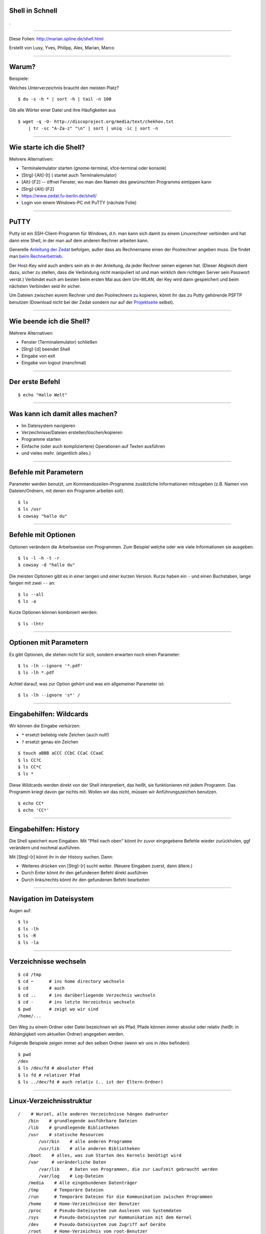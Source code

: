 Shell in Schnell
----------------

.

-----

Diese Folien: http://marian.spline.de/shell.html

Erstellt von Lusy, Yves, Philipp, Alex, Marian, Marco

----

Warum?
------
Beispiele:

Welches Unterverzeichnis braucht den meisten Platz?

::

    $ du -s -h * | sort -h | tail -n 100

Gib alle Wörter einer Datei und ihre Häufigkeiten aus

::

    $ wget -q -O- http://discoproject.org/media/text/chekhov.txt 
        | tr -sc "A-Za-z" "\n" | sort | uniq -ic | sort -n

----


Wie starte ich die Shell?
-------------------------

Mehrere Alternativen:

* Terminalemulator starten (gnome-terminal, xfce-terminal oder konsole)
* [Strg]-[Alt]-[t]  ( startet auch Terminalemulator)
* [Alt]-[F2] -- öffnet Fenster, wo man den Namen des gewünschten Programms eintippen kann
* [Strg]-[Alt]-[F2]
* https://www.zedat.fu-berlin.de/shell/
* Login von einem Windows-PC mit PuTTY (nächste Folie)

-----

PuTTY
-----

Putty ist ein SSH-Client-Programm für Windows, d.h. man kann sich damit zu einem Linuxrechner verbinden und hat dann eine Shell, in der man auf dem anderen Rechner arbeiten kann.

Generelle `Anleitung der Zedat <http://www.zedat.fu-berlin.de/tip4u_03.pdf>`_ befolgen, außer dass als Rechnername einen der Poolrechner angeben muss. Die findet man `beim Rechnerbetrieb <http://www.mi.fu-berlin.de/w/IT/ServicesStudentPools>`_.

Der Host-Key wird auch anders sein als in der Anleitung, da jeder Rechner seinen eigenen hat. (Dieser Abgleich dient dazu, sicher zu stellen, dass die Verbindung nicht manipuliert ist und man wirklich dem richtigen Server sein Passwort verrät.) Verbindet euch am besten beim ersten Mal aus dem Uni-WLAN, der Key wird dann gespeichert und beim nächsten Verbinden seid ihr sicher.

Um Dateien zwischen eurem Rechner und den Poolrechnern zu kopieren, könnt ihr das zu Putty gehörende PSFTP benutzen (Download nicht bei der Zedat sondern nur auf der `Projektseite <http://www.chiark.greenend.org.uk/~sgtatham/putty/download.html>`_ selbst).

----

Wie beende ich die Shell?
-------------------------

Mehrere Alternativen:

* Fenster (Terminalemulator) schließen
* [Strg]-[d] beendet Shell
* Eingabe von exit
* Eingabe von logout (manchmal)

----

Der erste Befehl
----------------

::

    $ echo "Hallo Welt"
    
----

Was kann ich damit alles machen?
--------------------------------

* Im Dateisystem navigieren
* Verzeichnisse/Dateien erstellen/löschen/kopieren
* Programme starten
* Einfache (oder auch kompliziertere) Operationen auf Texten ausführen
* und vieles mehr. (eigentlich alles.)

----

Befehle mit Parametern
----------------------
Parameter werden benutzt, um Kommandozeilen-Programme zusätzliche Informationen mitzugeben (z.B. Namen von Dateien/Ordnern, mit denen ein Programm arbeiten soll).

::

    $ ls
    $ ls /usr
    $ cowsay "hallo du"

----

Befehle mit Optionen
--------------------

Optionen verändern die Arbeitsweise von Programmen. Zum Beispiel welche oder wie viele Informationen sie ausgeben.

::

    $ ls -l -h -t -r
    $ cowsay -d "hallo du"

Die meisten Optionen gibt es in einer langen und einer kurzen Version. Kurze haben ein ``-`` und einen Buchstaben, lange fangen mit zwei ``--`` an:

::

    $ ls --all
    $ ls -a

Kurze Optionen können kombiniert werden:

::

    $ ls -lhtr

----

Optionen mit Parametern
-----------------------

Es gibt Optionen, die stehen nicht für sich, sondern erwarten noch einen Parameter:

::

    $ ls -lh --ignore '*.pdf'
    $ ls -lh *.pdf

Achtet darauf, was zur Option gehört und was ein allgemeiner Parameter ist:

::

    $ ls -lh --ignore 's*' /


----

Eingabehilfen: Wildcards
------------------------

Wir können die Eingabe verkürzen:

* ``*`` ersetzt beliebig viele Zeichen (auch null!)
* ``?`` ersetzt genau ein Zeichen

::

    $ touch aBBB aCCC CCbC CCaC CCaaC
    $ ls CC?C
    $ ls CC*C
    $ ls *

Diese Wildcards werden direkt von der Shell interpretiert, das heißt, sie funktionieren mit jedem Programm. Das Programm kriegt davon gar nichts mit. Wollen wir das nicht, müssen wir Anführungszeichen benutzen.

::

    $ echo CC*
    $ echo 'CC*'

----

Eingabehilfen: History
----------------------

Die Shell speichert eure Eingaben. Mit "Pfeil nach oben" könnt ihr zuvor eingegebene Befehle wieder zurückholen, ggf verändern und nochmal ausführen.

Mit [Strg]-[r] könnt ihr in der History suchen. Dann:

* Weiteres drücken von [Strg]-[r] sucht weiter. (Neuere Eingaben zuerst, dann ältere.)
* Durch Enter könnt ihr den gefundenen Befehl direkt ausführen
* Durch links/rechts könnt ihr den gefundenen Befehl bearbeiten

----

Navigation im Dateisystem
-------------------------

Augen auf:

::

    $ ls
    $ ls -lh
    $ ls -R
    $ ls -la
    
----
    
Verzeichnisse wechseln
----------------------

::

    $ cd /tmp   
    $ cd ~      # ins home directory wechseln
    $ cd        # auch 
    $ cd ..     # ins darüberliegende Verzechnis wechseln
    $ cd -      # ins letzte Verzeichnis wechseln
    $ pwd       # zeigt wo wir sind
    /home/...

Den Weg zu einem Ordner oder Datei bezeichnen wir als Pfad.
Pfade können immer absolut oder relativ (heißt: in Abhängigkeit vom aktuellen Ordner) angegeben werden.

Folgende Beispiele zeigen immer auf den selben Ordner (wenn wir uns in /dev befinden):
::

    $ pwd
    /dev
    $ ls /dev/fd # absoluter Pfad
    $ ls fd # relativer Pfad
    $ ls ../dev/fd # auch relativ (.. ist der Eltern-Ordner)


----

Linux-Verzeichnisstruktur
-------------------------

::

    /    # Wurzel, alle anderen Verzeichnisse hängen dadrunter
        /bin    # grundlegende ausführbare Dateien
        /lib    # grundlegende Bibliotheken
        /usr    # statische Resourcen
            /usr/bin    # alle anderen Programme
            /usr/lib    # alle anderen Bibliotheken
        /boot    # alles, was zum Starten des Kernels benötigt wird
        /var     # veränderliche Daten
            /var/lib    # Daten von Programmen, die zur Laufzeit gebraucht werden
            /var/log    # Log-Dateien
        /media    # Alle eingebundenen Datenträger
        /tmp      # Temporäre Dateien
        /run      # Temporäre Dateien für die Kommunikation zwischen Programmen
        /home     # Home-Verzeichnisse der Benutzer
        /proc     # Pseudo-Dateisystem zum Auslesen von Systemdaten
        /sys      # Pseudo-Dateisystem zur Kommunikation mit dem Kernel
        /dev      # Pseudo-Dateisystem zum Zugriff auf Geräte
        /root     # Home-Verzeichnis vom root-Benutzer
        /etc      # systemweite Konfigurationsdateien



----

Hilfe zur Selbsthilfe
---------------------

Beschreibt was ein Befehl tut, die möglichen Optionen und Parameter, und gibt Hinweise zu verwandten Befehlen:

::

    $ man <Befehlname> 

Mit ``q`` kommt man zurück zur Shell.

Meistens geht auch:

::

    $ <befehl> --help
    $ <befehl> -h

----

Operationen auf Dateien
-----------------------

::

    $ cat > somefile.txt                # beenden mit strg-d
    $ cp somefile.txt otherfile.txt     # copy
    $ mv otherfile.txt anotherfile.txt  # move
    $ rm somefile.txt anotherfile.txt   # remove
    $ rm -i somefile.txt                # remove, fragt vor dem Löschen


----

Operationen auf Ordner
----------------------

Geht auch alles (so ähnlich) auf Ordner:

::

    $ mkdir aFolder           # make directory
    $ cp -a aFolder bFolder   # copy
    $ mv aFolder cFolder      # move
    $ cat > cFolder/file
    $ rmdir bFolder           # remove directory
    $ rmdir cFolder           # geht nicht!
    $ rm -r cFolder           # löscht alles was drin ist
    $ rm -ri cFolder          # dito, aber fragt vorher

----

Eingabehilfen: Tabcompletion
----------------------------

Schreib die Hälfte eines Befehls oder Dateinamens und drück [TAB] aka Tabulatortaste.

.. image:: http://www.fene-blog.de/wp-content/uploads/2010/01/Tabtaste.jpg

----

Programme starten
-----------------
Aus der Shell kann man Programme, die in der Shell laufen, starten:

::

    $ python
    >>> 3+5
    8

(man kann die Pythonshell durch drücken von [Strg]-[d] wieder beenden)

Oder auch Programme, die eine graphische Oberfläche haben:

::

    $ gedit

Wenn man ein Programm in seinem Terminal am Laufen hat, kann man in diesem Terminal erstmal nichts weiteres machen. Er ist wieder frei, erst nachdem das Programm beendet wird.

Die Eingabe:

::

     $ gedit &

startet gedit im Hintergrund, das heißt die Shell steht weiter bereit, um weitere Befehle auszuführen.

----

Werkzeuge für Umgang mit Texten
-------------------------------

In eine Datei schreiben (Umleitungen: später)

::

    $ echo bla bla bla >> bullshit.txt
    $ cat >> bullshit.txt
    eins
    zwei
    zwei
    ...
    zwölf
    <strg-d>
    $

Inhalt von Datei bullshit.txt zeigen (falls bullshit.txt existiert)

::

    $ cat bullshit.txt
    $ less bullshit.txt # für lange dateien

Anfang von Datei zeigen:

::

    $ head bullshit.txt

Ende von Datei zeigen:

::

    $ tail bullshit.txt

----

Word count
----------

Anzahl von Bytes, Zeichen, Wörtern, Zeilen einer Datei zeigen:

::

    $ wc -c bullshit.txt # bytes
    $ wc -m bullshit.txt # characters
    $ wc -w bullshit.txt # words
    $ wc -l bullshit.txt # lines
    $ wc bullshit.txt # lines words bytes

----

Datei durchsuchen
-----------------

::

    $ grep 'e' bullshit.txt
    $ grep --color 'e' bullshit.txt

Grep ist viel mächtiger, man kann auch die sogenannten regulären Ausdrücke damit verwenden.

::

    $ grep '^e' bullshit.txt
    $ grep 'e.n' bullshit.txt

Mehr zu regulären Ausdrücke gibt es z.b. hier:

* `wikipedia <https://de.wikipedia.org/wiki/Regul%C3%A4rer_Ausdruck>`_
* `regular-expressions.info <http://www.regular-expressions.info/>`_

… oder einfach nächstes Semester :)

**Achtung:** Reguläre Ausdrücke sind *nicht* das selbe wie die Shell-Wildcards (``*.pdf`` etc). Wildcards können nur recht wenig, sind dafür einfach zu benutzen; reguläre Ausdrücke sind wesentlich mächtiger, aber auch komplexer.

----

Nach Dateien suchen
-------------------

::

    $ find -name bullshit.txt
    $ find /bin -name '*dir'
    $ find -name desktop
    $ find -name Desktop
    $ find -iname desktop # case insensitive


----

Pipes
-----

Statt Dateien oder Zeichenketten als Argumente anzugeben, können wir auch die Ausgabe eines anderen Befehls als Eingabe verwenden. Dazu brauchen wir die Pipe ``|``.

.. image:: http://marian.spline.de/shell/pipe.jpg


::

    $ ps -A | grep -i terminal
    $ ls /usr/bin | grep haskell
    $ sort bullshit.txt | tr ' ' '\n' | uniq -c

----

Umleitungen
-----------

Ähnlich wie Pipes funktionieren die Umleitungen ``<``, ``>`` und ``>>``. Nur das sie nicht zwischen Befehlen sondern zwischen Befehlen und Dateien umleiten.

::

    $ echo -e 'Schreibe diesen\nText in eine Datei' > datei.txt
    $ cowsay < datei.txt
    $ echo -e 'Überschreibe den alten Inhalt' > datei.txt
    $ echo -e 'Hänge was an die Datei an' >> datei.txt
    $ cat datei.txt
    $ sort < datei.txt > sortiert.txt

Achtung: Dinge wie ``sort < datei.txt > datei.txt`` funktionieren nicht! Die Datei wird geleert (aufgrund des ``>``), bevor ``sort`` anfängt zu lesen, d.h. es gibt nichts aus und der Inhalt ist weg. Abhilfe schafft z.B. ``sponge`` (siehe ``man sponge``).

----

Auf anderen Rechnern arbeiten
-----------------------------

Shell auf einem entfernten Rechner öffnen:

::

    $ ssh <username>@peking.imp.fu-berlin.de

Dateien auf einen bzw. von einem anderen Rechner kopieren:

::

    $ date > DATEINAME
    $ scp DATEINAME <username>@peking.imp.fu-berlin.de:/tmp
    $ scp <username>@peking.imp.fu-berlin.de:/tmp/DATEINAME DATEINAME_2

Befehl auf einem anderen Rechner ausführen, z.B. rm:

::

    $ ssh peking rm /tmp/DATEINAME

ssh fungiert auch als pipe zwischen den Rechnern

::

    cat file.pdf | ssh <username>@andorra.imp.fu-berlin.de lp -

----

Nützliche Befehle: finger
-------------------------

Praktisch, um z.B. den Namen oder eine Mailadresse von Kommiliton*innen rauszufinden.

::

    $ finger schulze
    $ finger flexo3001

Die Mailadresse ist dann einfach <das was hinter ``Login:`` steht>@mi.fu-berlin.de

----



Nützliche Befehle: less
-----------------------

Damit kann man eine längere Datei oder Ausgabe eines Befehls besser handhaben.

::

    $ less grossedatei.txt
    $ wget -qO- http://discoproject.org/media/text/chekhov.txt | less
    $ ls -lh /usr/bin | less

* mit ``/`` kann man suchen, mit ``n`` weitersuchen
* mit ``q`` kommt man wieder raus
* es kann noch mehr: ``h`` zeigt die Hilfe an

----

Nützliche Befehle: file
-----------------------

Rät, um was für eine Art von Datei es sich handelt.

::

    $ file ~
    $ file ~/.bashrc
    $ file /bin/bash
    $ file /usr/share/zim/zim.png

----

Nützliche Befehle: diff
-----------------------

Zeigt Unterschiede zwischen Dateien an. Sehr nützlich auch für Code.

Man kann sich die Unterschiede auch in einem maschinenlesbaren Format ausgeben lassen. Dann kann man mit dem Programm ``patch`` automatisiert die selben Änderungen an einer anderen Datei durchführen lassen. Ganz besonders nützlich für Code.

----


Rechte
------

Für jede Datei kann man einstellen, welche Zugriffsrechte für sie gelten.

::

    $ ls -lh shellkurs/bullshit.txt 
    -rwxr-xr-x 1 root   root     953K Sep 25 21:49 /bin/bash
    -rw-r--r-- 1 sigler students   77 Oct  6 20:29 shellkurs/bullshit.txt
     ^^^         ^^^^^^                - user (Besitzer*in der Datei)
        ^^^             ^^^^^^^^       - group (Gruppe der Datei)
           ^^^                         - others (alle anderen)

Dabei steht das ``r`` für Leserechte, das ``w`` für Schreibrechte für die jeweilige Personengruppe.

Das ``x`` (execute) steht für Ausführungsrechte (bei Dateien), bei Verzeichnissen ist dieses Recht nötig, um *irgendwas* innerhalb des betroffenen Verzeichnisses tun zu dürfen (unabhängig von den individuellen Rechten der dort liegenden Dateien/Unterverzeichnisse)

Man kann diese Rechte ändern:

::

    $ chmod o-rwx   # others gar nichts mehr erlauben
    $ chmod o=      # ebenso
    $ chmod g+r     # group das Lesen erlauben       ⎱ schon bestehende Rechte
    $ chmod ugo+x   # allen das Ausführen erlauben   ⎰ bleiben erhalten
    $ chmod a+x     # ebenso

----

Eingabehilfen: Tastenkombinationen
----------------------------------

* ``Strg-U`` löscht bis zum Anfang der Zeile
* ``Strg-K`` löscht bis zum Ende der Zeile
* ``Strg-W`` löscht das letzte Wort
* ``Strg-Y`` fügt das zuletzt gelöschte ein
* ``Strg-T`` tauscht die letzten beiden Zeichen

----

Ausblick: Anpassung der Shell
-----------------------------

Man kann sich einen Alias für viel genutzte Befehle erstellen:

::

    $ alias ll='ls -lh'
    $ alias grep='grep --color'

(Am besten in die ``~/.bashrc`` eintragen)

Man kann den Prompt (das ``name@computer:~$``) anpassen und alle möglichen Informationen reintun, die man für sinnvoll hält.

Man kann eine andere Shell als die bash benutzen (viele schwören zum Beispiel auf die zsh).

Man kann bestimmten Tastenkombinationen alles mögliche zuweisen.

Und vieles mehr...

----

Noch Fragen?
------------

Ihr könnt gerne jederzeit im Spline-Raum (Raum K60) vorbeikommen, die meisten Menschen dort kennen sich recht gut mit der Shell aus. Während des Semesters ist den Nachmittag über meistens jemand da.

----

Links
-----

* Learning the shell: http://linuxcommand.org/learning_the_shell.php
* Teaching Unix: http://www.ee.surrey.ac.uk/Teaching/Unix/
* Learning Unix in 10 Minutes: http://freeengineer.org/learnUNIXin10minutes.html


----

Diese Präsentation wurde erstellt mit landslide

::
    
    git clone git://git.spline.de/misc/shellkurs && cd shellkurs
    landslide -i shell.rst -d shell.html
    scp shell.html fob:public_html/webroot/shell.html

Diese Präsentations steht unter `cc-by-sa <http://creativecommons.org/licenses/by-sa/3.0/de/>`_ Lizenz. Autor_innen siehe erste Folie.
